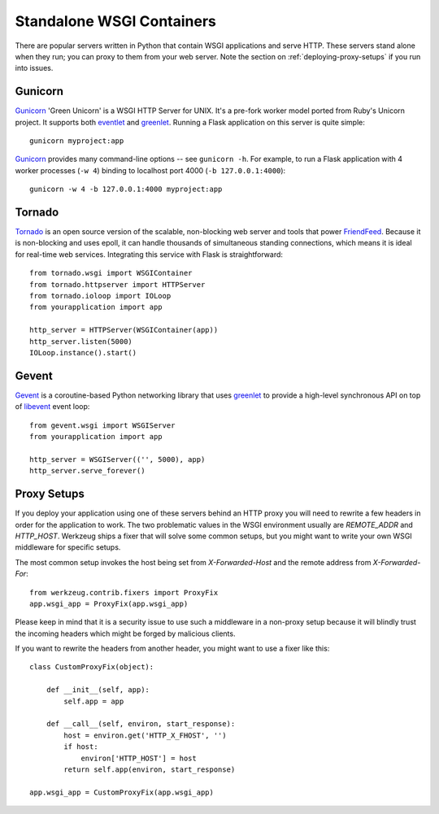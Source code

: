 .. _deploying-wsgi-standalone:

Standalone WSGI Containers
==========================

There are popular servers written in Python that contain WSGI applications and
serve HTTP.  These servers stand alone when they run; you can proxy to them
from your web server.  Note the section on :ref:`deploying-proxy-setups` if you
run into issues.

Gunicorn
--------

`Gunicorn`_ 'Green Unicorn' is a WSGI HTTP Server for UNIX. It's a pre-fork
worker model ported from Ruby's Unicorn project. It supports both `eventlet`_
and `greenlet`_. Running a Flask application on this server is quite simple::

    gunicorn myproject:app

`Gunicorn`_ provides many command-line options -- see ``gunicorn -h``.
For example, to run a Flask application with 4 worker processes (``-w
4``) binding to localhost port 4000 (``-b 127.0.0.1:4000``)::

    gunicorn -w 4 -b 127.0.0.1:4000 myproject:app

.. _Gunicorn: http://gunicorn.org/
.. _eventlet: http://eventlet.net/
.. _greenlet: http://codespeak.net/py/0.9.2/greenlet.html

Tornado
--------

`Tornado`_ is an open source version of the scalable, non-blocking web
server and tools that power `FriendFeed`_.  Because it is non-blocking and
uses epoll, it can handle thousands of simultaneous standing connections,
which means it is ideal for real-time web services.  Integrating this
service with Flask is straightforward::

    from tornado.wsgi import WSGIContainer
    from tornado.httpserver import HTTPServer
    from tornado.ioloop import IOLoop
    from yourapplication import app

    http_server = HTTPServer(WSGIContainer(app))
    http_server.listen(5000)
    IOLoop.instance().start()


.. _Tornado: http://www.tornadoweb.org/
.. _FriendFeed: http://friendfeed.com/

Gevent
-------

`Gevent`_ is a coroutine-based Python networking library that uses
`greenlet`_ to provide a high-level synchronous API on top of `libevent`_
event loop::

    from gevent.wsgi import WSGIServer
    from yourapplication import app

    http_server = WSGIServer(('', 5000), app)
    http_server.serve_forever()

.. _Gevent: http://www.gevent.org/
.. _greenlet: http://codespeak.net/py/0.9.2/greenlet.html
.. _libevent: http://monkey.org/~provos/libevent/

.. _deploying-proxy-setups:

Proxy Setups
------------

If you deploy your application using one of these servers behind an HTTP
proxy you will need to rewrite a few headers in order for the
application to work.  The two problematic values in the WSGI environment
usually are `REMOTE_ADDR` and `HTTP_HOST`.  Werkzeug ships a fixer that
will solve some common setups, but you might want to write your own WSGI
middleware for specific setups.

The most common setup invokes the host being set from `X-Forwarded-Host`
and the remote address from `X-Forwarded-For`::

    from werkzeug.contrib.fixers import ProxyFix
    app.wsgi_app = ProxyFix(app.wsgi_app)

Please keep in mind that it is a security issue to use such a middleware
in a non-proxy setup because it will blindly trust the incoming
headers which might be forged by malicious clients.

If you want to rewrite the headers from another header, you might want to
use a fixer like this::

    class CustomProxyFix(object):

        def __init__(self, app):
            self.app = app

        def __call__(self, environ, start_response):
            host = environ.get('HTTP_X_FHOST', '')
            if host:
                environ['HTTP_HOST'] = host
            return self.app(environ, start_response)

    app.wsgi_app = CustomProxyFix(app.wsgi_app)
